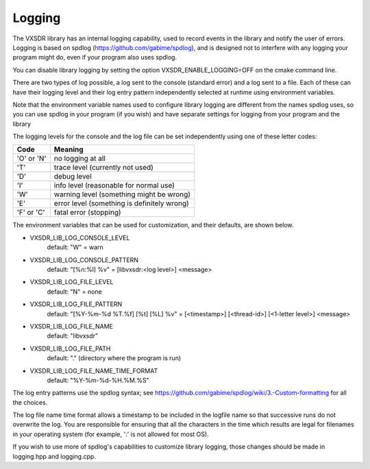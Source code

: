 ..
   Copyright (c) 2023 Vesperix Corporation
   SPDX-License-Identifier: CC-BY-SA-4.0

Logging
=======

The VXSDR library has an internal logging capability, used to
record events in the library and notify the user of errors.
Logging is based on spdlog (https://github.com/gabime/spdlog),
and is designed not to interfere with any logging your program might
do, even if your program also uses spdlog.

You can disable library logging
by setting the option VXSDR_ENABLE_LOGGING=OFF on the cmake command line.

There are two types of log possible, a log sent to the console (standard error)
and a log sent to a file. Each of these can have their logging level and their
log entry pattern independently selected at runtime using
environment variables.

Note that the environment variable names used to configure
library logging are different from the names spdlog uses, so you can use
spdlog in your program (if you wish) and have separate settings
for logging from your program and the library

The logging levels for the console and the log file can be set independently
using one of these letter codes:

==========  ==============================================
Code        Meaning
==========  ==============================================
'O' or 'N'  no logging at all
'T'         trace level (currently not used)
'D'         debug level
'I'         info level (reasonable for normal use)
'W'         warning level (something might be wrong)
'E'         error level (something is definitely wrong)
'F' or 'C'  fatal error (stopping)
==========  ==============================================

The environment variables that can be used for customization, and their defaults, are shown below.

- VXSDR_LIB_LOG_CONSOLE_LEVEL
   default: "W" = warn
- VXSDR_LIB_LOG_CONSOLE_PATTERN
   default: "[%n:%l] %v" = [libvxsdr:<log level>] <message>
- VXSDR_LIB_LOG_FILE_LEVEL
   default: "N" = none
- VXSDR_LIB_LOG_FILE_PATTERN
   default: "[%Y-%m-%d %T.%f] [%t] [%L] %v" = [<timestamp>] [<thread-id>] [<1-letter level>] <message>
- VXSDR_LIB_LOG_FILE_NAME
   default: "libvxsdr"
- VXSDR_LIB_LOG_FILE_PATH
   default: "." (directory where the program is run)
- VXSDR_LIB_LOG_FILE_NAME_TIME_FORMAT
   default: "%Y-%m-%d-%H.%M.%S"



The log entry patterns use the spdlog syntax; see
https://github.com/gabime/spdlog/wiki/3.-Custom-formatting
for all the choices.

The log file name time format allows a timestamp to be included in the logfile name
so that successive runs do not overwrite the log. You are responsible for ensuring
that all the characters in the time which results are legal for filenames in your
operating system (for example, ':' is not allowed for most OS).

If you wish to use more of spdlog's capabilities to customize library logging,
those changes should be made in logging.hpp and logging.cpp.